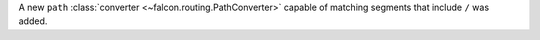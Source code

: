 A new ``path`` :class:`converter <~falcon.routing.PathConverter>`
capable of matching segments that include ``/`` was added.
